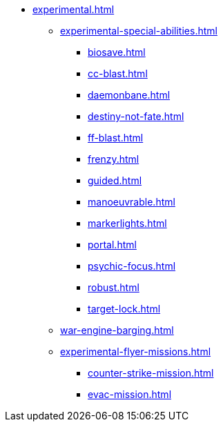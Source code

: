 * xref:experimental.adoc[]
// ** xref:experimental-super-heavy-weapons.adoc[]
//  *** xref:anti-personnel-weapon.adoc[]
 ** xref:experimental-special-abilities.adoc[]
//  *** xref:anti-personnel-ability.adoc[]
  *** xref:biosave.adoc[]
//  *** xref:bridge.adoc[]
  *** xref:cc-blast.adoc[]
  *** xref:daemonbane.adoc[]
  *** xref:destiny-not-fate.adoc[]
//  *** xref:engineers.adoc[]
//  *** xref:fast.adoc[]
  *** xref:ff-blast.adoc[]
//  *** xref:flak-battery.adoc[]
  *** xref:frenzy.adoc[]
  *** xref:guided.adoc[]
//  *** xref:long-range.adoc[]
  *** xref:manoeuvrable.adoc[]
  *** xref:markerlights.adoc[]
//  *** xref:medic.adoc[]
//  *** xref:open-top.adoc[]
//  *** xref:ordo-malleus.adoc[]
  *** xref:portal.adoc[]
  *** xref:psychic-focus.adoc[]
//  *** xref:recovery.adoc[]
  *** xref:robust.adoc[]
//  *** xref:self-propelled-artillery.adoc[]
//  *** xref:shootier.adoc[]
//  *** xref:siege.adoc[]
//  *** xref:tank-destroyer.adoc[]
  *** xref:target-lock.adoc[]
 ** xref:war-engine-barging.adoc[]
// ** xref:war-engine-orders.adoc[]
 ** xref:experimental-flyer-missions.adoc[]
  *** xref:counter-strike-mission.adoc[]
  *** xref:evac-mission.adoc[]
